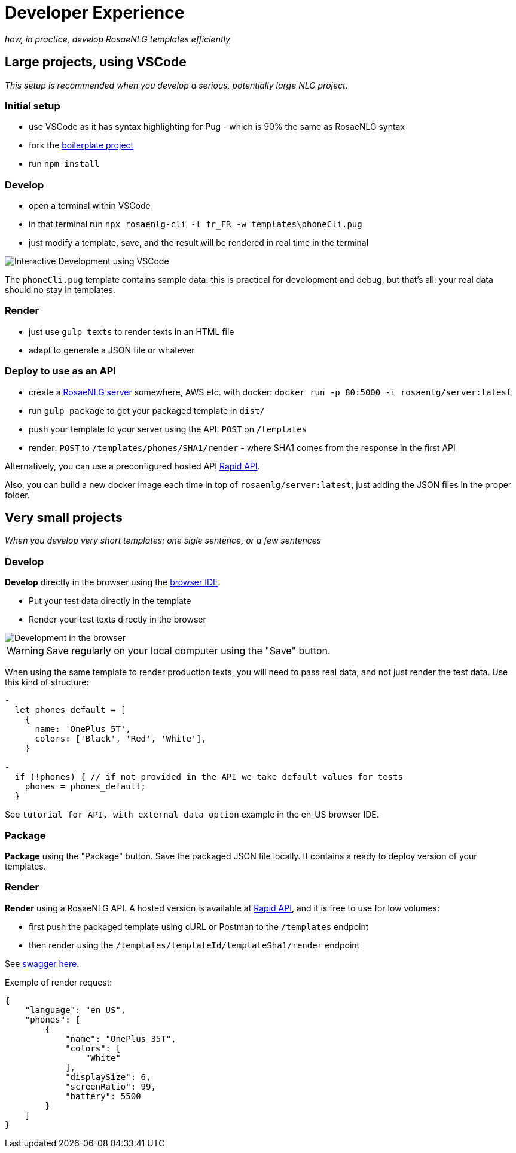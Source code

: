 // Copyright 2019 Ludan Stoecklé
// SPDX-License-Identifier: Apache-2.0
= Developer Experience

_how, in practice, develop RosaeNLG templates efficiently_


== Large projects, using VSCode

_This setup is recommended when you develop a serious, potentially large NLG project._

=== Initial setup

* use VSCode as it has syntax highlighting for Pug - which is 90% the same as RosaeNLG syntax
* fork the link:https://github.com/RosaeNLG/rosaenlg-boilerplate[boilerplate project]
* run `npm install`


=== Develop

* open a terminal within VSCode
* in that terminal run `npx rosaenlg-cli -l fr_FR -w templates\phoneCli.pug`
* just modify a template, save, and the result will be rendered in real time in the terminal

image::interactive_dev.png[Interactive Development using VSCode]

The `phoneCli.pug` template contains sample data: this is practical for development and debug, but that's all: your real data should no stay in templates.


=== Render

* just use `gulp texts` to render texts in an HTML file
* adapt to generate a JSON file or whatever


=== Deploy to use as an API

* create a xref:integration:node-server.adoc[RosaeNLG server] somewhere, AWS etc. with docker: `docker run -p 80:5000 -i rosaenlg/server:latest`
* run `gulp package` to get your packaged template in `dist/`
* push your template to your server using the API: `POST` on `/templates`
* render: `POST` to `/templates/phones/SHA1/render` - where SHA1 comes from the response in the first API

Alternatively, you can use a preconfigured hosted API link:https://rapidapi.com/ludan/api/rosaenlg1[Rapid API].

Also, you can build a new docker image each time in top of `rosaenlg/server:latest`, just adding the JSON files in the proper folder.


== Very small projects

_When you develop very short templates: one sigle sentence, or a few sentences_


=== Develop

*Develop* directly in the browser using the link:https://rosaenlg.org/ide/index.html[browser IDE]:

* Put your test data directly in the template
* Render your test texts directly in the browser

image::browser_dev.png[Development in the browser]

WARNING: Save regularly on your local computer using the "Save" button.

When using the same template to render production texts, you will need to pass real data, and not just render the test data. Use this kind of structure:

[source,javascript]
....
-
  let phones_default = [
    {
      name: 'OnePlus 5T',
      colors: ['Black', 'Red', 'White'],
    }

-
  if (!phones) { // if not provided in the API we take default values for tests
    phones = phones_default;
  }
....

See `tutorial for API, with external data option` example in the en_US browser IDE.


=== Package

*Package* using the "Package" button. Save the packaged JSON file locally. It contains a ready to deploy version of your templates.


=== Render

*Render* using a RosaeNLG API. A hosted version is available at link:https://rapidapi.com/ludan/api/rosaenlg1[Rapid API], and it is free to use for low volumes:

* first push the packaged template using cURL or Postman to the `/templates` endpoint
* then render using the `/templates/templateId/templateSha1/render` endpoint

See https://rosaenlg.org/openapi/redoc-static_node.html[swagger here].

Exemple of render request:
[source,json]
....
{
    "language": "en_US",
    "phones": [
        {
            "name": "OnePlus 35T",
            "colors": [
                "White"
            ],
            "displaySize": 6,
            "screenRatio": 99,
            "battery": 5500
        }
    ]
}
....
